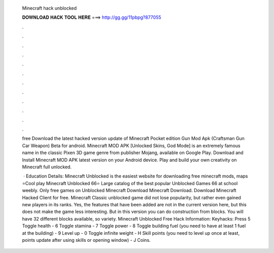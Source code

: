   Minecraft hack unblocked
  
  
  
  𝐃𝐎𝐖𝐍𝐋𝐎𝐀𝐃 𝐇𝐀𝐂𝐊 𝐓𝐎𝐎𝐋 𝐇𝐄𝐑𝐄 ===> http://gg.gg/11pbpg?877055
  
  
  
  .
  
  
  
  .
  
  
  
  .
  
  
  
  .
  
  
  
  .
  
  
  
  .
  
  
  
  .
  
  
  
  .
  
  
  
  .
  
  
  
  .
  
  
  
  .
  
  
  
  .
  
  free Download the latest hacked version update of Minecraft Pocket edition Gun Mod Apk (Craftsman Gun Car Weapon) Beta for android. Minecraft MOD APK [Unlocked Skins, God Mode] is an extremely famous name in the classic Pixen 3D game genre from publisher Mojang, available on Google Play. Download and Install Minecraft MOD APK latest version on your Android device. Play and build your own creativity on Minecraft full unlocked.
  
   · Education Details: Minecraft Unblocked is the easiest website for downloading free minecraft mods, maps ⭐Cool play Minecraft Unblocked 66⭐ Large catalog of the best popular Unblocked Games 66 at school weebly.️ Only free games on Unblocked Minecraft Download Minecraft Download. Download Minecraft Hacked Client for free. Minecraft Classic unblocked game did not lose popularity, but rather even gained new players in its ranks. Yes, the features that have been added are not in the current version here, but this does not make the game less interesting. But in this version you can do construction from blocks. You will have 32 different blocks available, so variety. Minecraft Unblocked Free Hack Information: Keyhacks: Press 5 Toggle health - 6 Toggle stamina - 7 Toggle power - 8 Toggle building fuel (you need to have at least 1 fuel at the building) - 9 Level up - 0 Toggle infinite weight - H Skill points (you need to level up once at least, points update after using skills or opening window) - J Coins.

